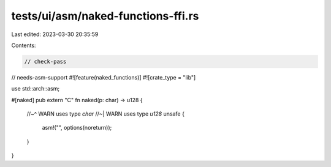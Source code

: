 tests/ui/asm/naked-functions-ffi.rs
===================================

Last edited: 2023-03-30 20:35:59

Contents:

.. code-block:: rs

    // check-pass
// needs-asm-support
#![feature(naked_functions)]
#![crate_type = "lib"]

use std::arch::asm;

#[naked]
pub extern "C" fn naked(p: char) -> u128 {
    //~^ WARN uses type `char`
    //~| WARN uses type `u128`
    unsafe {
        asm!("", options(noreturn));
    }
}


